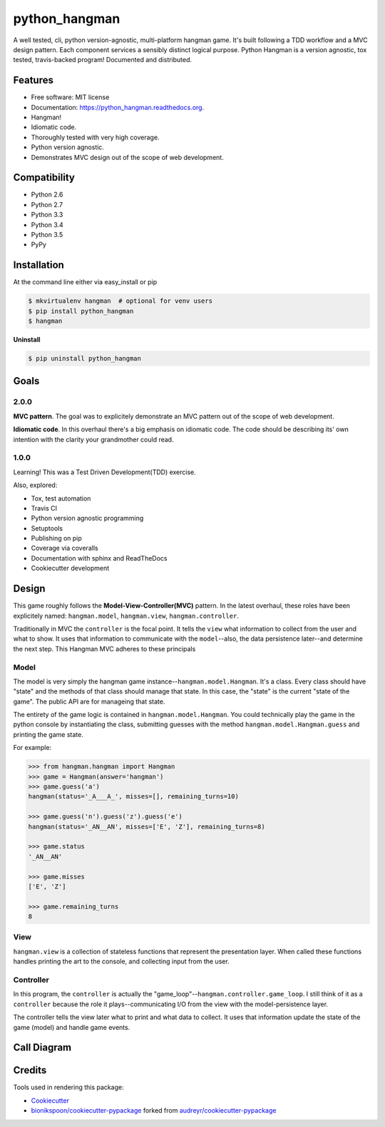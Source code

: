 .. START Source defined in docs/github_docs.py


.. This document was procedurally generated by docs/github_docs.py on Friday, December 18, 2015


.. END Source defined in docs/github_docs.py
.. START Source defined in docs/github_docs.py


.. role:: mod(literal)
.. role:: func(literal)
.. role:: data(literal)
.. role:: const(literal)
.. role:: class(literal)
.. role:: meth(literal)
.. role:: attr(literal)
.. role:: exc(literal)
.. role:: obj(literal)
.. role:: envvar(literal)


.. END Source defined in docs/github_docs.py
.. START Source defined in docs/source/readme_title.rst

==============
python_hangman
==============

.. image:: https://img.shields.io/github/downloads/bionikspoon/python_hangman/total.svg
    :target: https://github.com/bionikspoon/python_hangman
    :alt: Github Downloads

.. image:: https://badge.fury.io/py/python_hangman.svg
    :target: https://pypi.python.org/pypi/python_hangman/
    :alt: Latest Version

.. image:: https://img.shields.io/pypi/status/python_hangman.svg
    :target: https://pypi.python.org/pypi/python_hangman/
    :alt: Development Status

.. image:: https://travis-ci.org/bionikspoon/python_hangman.svg?branch=develop
    :target: https://travis-ci.org/bionikspoon/python_hangman?branch=develop
    :alt: Build Status

.. image:: https://coveralls.io/repos/bionikspoon/python_hangman/badge.svg?branch=develop
    :target: https://coveralls.io/github/bionikspoon/python_hangman?branch=develop&service=github
    :alt: Coverage Status

.. image:: https://readthedocs.org/projects/python_hangman/badge/?version=develop
    :target: https://python_hangman.readthedocs.org/en/develop/?badge=develop
    :alt: Documentation Status




A well tested, cli, python version-agnostic, multi-platform hangman game. It's built following a TDD workflow and a MVC design pattern. Each component services a sensibly distinct logical purpose.  Python Hangman is a version agnostic, tox tested, travis-backed program! Documented and distributed.


.. END Source defined in docs/source/readme_title.rst
.. START Source defined in docs/source/readme_features.rst

Features
========

- Free software: MIT license
- Documentation: https://python_hangman.readthedocs.org.
- Hangman!
- Idiomatic code.
- Thoroughly tested with very high coverage.
- Python version agnostic.
- Demonstrates MVC design out of the scope of web development.

.. image:: https://cloud.githubusercontent.com/assets/5052422/11611464/00822c5c-9b95-11e5-9fcb-8c10fd9be7df.jpg
    :alt: Screenshot


.. END Source defined in docs/source/readme_features.rst
.. START Source defined in docs/source/readme_compatibility.rst

Compatibility
=============

.. image:: https://img.shields.io/badge/Python-2.6,_2.7,_3.3,_3.4,_3.5,_pypy-brightgreen.svg
    :target: https://pypi.python.org/pypi/python_hangman/
    :alt: Supported Python versions


- Python 2.6
- Python 2.7
- Python 3.3
- Python 3.4
- Python 3.5
- PyPy


.. END Source defined in docs/source/readme_compatibility.rst
.. START Source defined in docs/source/installation.rst


Installation
============

At the command line either via easy_install or pip

.. code-block:: shell

    $ mkvirtualenv hangman  # optional for venv users
    $ pip install python_hangman
    $ hangman


**Uninstall**

.. code-block:: shell

    $ pip uninstall python_hangman


.. END Source defined in docs/source/installation.rst
.. START Source defined in docs/source/goals.rst

Goals
=====

2.0.0
-----

**MVC pattern**.  The goal was to explicitely demonstrate an MVC pattern out of the scope of web development.

**Idiomatic code**.  In this overhaul there's a big emphasis on idiomatic code.  The code should be describing its' own intention with the clarity your grandmother could read.


1.0.0
-----

Learning!  This was a Test Driven Development(TDD) exercise.

Also, explored:

- Tox, test automation
- Travis CI
- Python version agnostic programming
- Setuptools
- Publishing on pip
- Coverage via coveralls
- Documentation with sphinx and ReadTheDocs
- Cookiecutter development


.. END Source defined in docs/source/goals.rst
.. START Source defined in docs/source/design.rst

Design
======

This game roughly follows the **Model-View-Controller(MVC)** pattern.  In the latest overhaul, these roles have been explicitely named: :mod:`hangman.model`, :mod:`hangman.view`, :mod:`hangman.controller`.

Traditionally in MVC the ``controller`` is the focal point.  It tells the ``view`` what information to collect from the user and what to show.  It uses that information to communicate with the ``model``--also, the data persistence later--and determine the next step.  This Hangman MVC adheres to these principals

Model
-----

The model is very simply the hangman game instance--:class:`hangman.model.Hangman`.  It's a class.  Every class should have "state" and the methods of that class should manage that state.  In this case, the "state" is the current "state of the game".  The public API are for manageing that state.

The entirety of the game logic is contained in :class:`hangman.model.Hangman`.  You could technically play the game in the python console by instantiating the class, submitting guesses with the method :meth:`hangman.model.Hangman.guess` and printing the game state.

For example:


.. code-block:: python

    >>> from hangman.hangman import Hangman
    >>> game = Hangman(answer='hangman')
    >>> game.guess('a')
    hangman(status='_A___A_', misses=[], remaining_turns=10)

    >>> game.guess('n').guess('z').guess('e')
    hangman(status='_AN__AN', misses=['E', 'Z'], remaining_turns=8)

    >>> game.status
    '_AN__AN'

    >>> game.misses
    ['E', 'Z']

    >>> game.remaining_turns
    8


View
----

:mod:`hangman.view` is a collection of stateless functions that represent the presentation layer.  When called these functions handles printing the art to the console, and collecting input from the user.

Controller
----------

In this program, the ``controller`` is actually the "game_loop"--:func:`hangman.controller.game_loop`.  I still think of it as a ``controller`` because the role it plays--communicating I/O from the view with the model-persistence layer.

The controller tells the view later what to print and what data to collect.  It uses that information update the state of the game (model) and handle game events.


.. END Source defined in docs/source/design.rst
.. START Source defined in docs/source/readme_call_diagram.rst

Call Diagram
============

.. image:: https://cloud.githubusercontent.com/assets/5052422/11611800/bfc9ec20-9ba5-11e5-9b18-95d361e7ba23.png
    :alt: Call Diagram


.. END Source defined in docs/source/readme_call_diagram.rst
.. START Source defined in docs/source/readme_credits.rst

Credits
=======

Tools used in rendering this package:

*  Cookiecutter_
*  `bionikspoon/cookiecutter-pypackage`_ forked from `audreyr/cookiecutter-pypackage`_

.. _Cookiecutter: https://github.com/audreyr/cookiecutter
.. _`bionikspoon/cookiecutter-pypackage`: https://github.com/bionikspoon/cookiecutter-pypackage
.. _`audreyr/cookiecutter-pypackage`: https://github.com/audreyr/cookiecutter-pypackage


.. END Source defined in docs/source/readme_credits.rst

